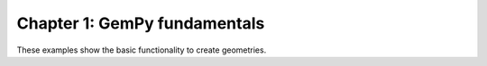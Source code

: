 Chapter 1: GemPy fundamentals
-----------------------------

These examples show the basic functionality to create geometries.